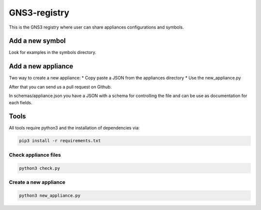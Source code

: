 GNS3-registry
================

.. image:: https://travis-ci.org/GNS3/gns3-registry.svg
    :target: https://travis-ci.org/GNS3/gns3-registry

This is the GNS3 registry where user can share
appliances configurations and symbols.

Add a new symbol
################
Look for examples in the symbols directory.


Add a new appliance
###################

Two way to create a new appliance:
* Copy paste a JSON from the appliances directory
* Use the new_appliance.py

After that you can send us a pull request on Github.


In schemas/appliance.json you have a JSON with a schema for controlling the file
and can be use as documentation for each fields.


Tools
#######

All tools require python3 and the installation of dependencies via:

.. code:: bash 

    pip3 install -r requirements.txt


Check appliance files
-----------------------

.. code:: bash
    
    python3 check.py


Create a new appliance
-----------------------

.. code:: bash

    python3 new_appliance.py

